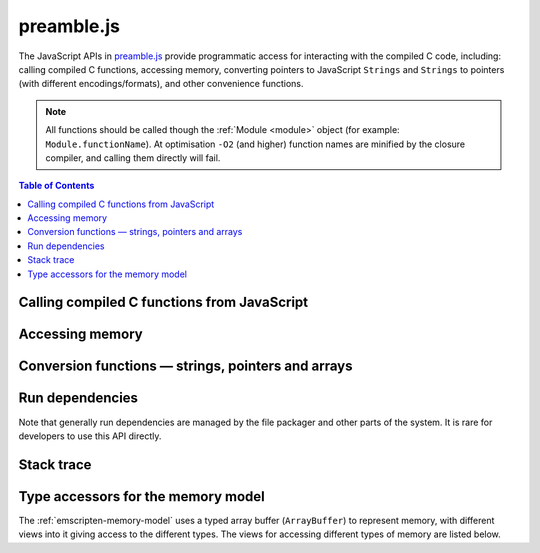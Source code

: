 .. _preamble-js:

===========
preamble.js
===========

The JavaScript APIs in `preamble.js <https://github.com/kripken/emscripten/blob/master/src/preamble.js>`_ provide programmatic access for interacting with the compiled C code, including: calling compiled C functions, accessing memory, converting pointers to JavaScript ``Strings`` and ``Strings`` to pointers (with different encodings/formats), and other convenience functions.

.. note:: All functions should be called though the :ref:`Module <module>` object (for example: ``Module.functionName``). At optimisation ``-O2`` (and higher) function names are minified by the closure compiler, and calling them directly will fail.


.. contents:: Table of Contents
    :local:
    :depth: 1



Calling compiled C functions from JavaScript
============================================

.. js:function:: ccall(ident, returnType, argTypes, args, opts)

	Call a compiled C function from JavaScript.

	The function executes a compiled C function from JavaScript and returns the result. C++ name mangling means that "normal" C++ functions cannot be called; the function must either be defined in a **.c** file or be a C++ function defined with ``extern "C"``.

	``returnType`` and ``argTypes`` let you specify the types of parameters and the return value. The possible types are ``"number"``, ``"string"`` or ``"array"``, which correspond to the appropriate JavaScript types. Use ``"number"`` for any numeric type or C pointer, ``string`` for C ``char*`` that represent strings, and ``"array"`` for JavaScript arrays and typed arrays; for typed arrays, it must be a Uint8Array or Int8Array.

	.. code-block:: javascript

		// Call C from JavaScript
		var result = Module.ccall('c_add', // name of C function
			'number', // return type
			['number', 'number'], // argument types
			[10, 20]); // arguments
		
		// result is 30
		
	.. COMMENT (not rendered): There is more complete documentation in the guide: **HamishW** — add link to guide when it exists (currently in wiki at "Interacting with code").
	
	.. note:: 
		- ``ccall`` uses the C stack for temporary values. If you pass a string then it is only "alive" until the call is complete. If the code being called saves the pointer to be used later, it may point to invalid data. 
		- If you need a string to live forever, you can create it, for example, using ``_malloc`` and :js:func:`stringToUTF8`. However, you must later delete it manually!
		- LLVM optimizations can inline and remove functions, after which you will not be able to call them. Similarly, function names minified by the *Closure Compiler* are inaccessible. In either case, the solution is to add the functions to the ``EXPORTED_FUNCTIONS`` list when you invoke *emcc* :  
		
			::

				-s EXPORTED_FUNCTIONS="['_main', '_myfunc']"
			
			Exported functions can be called as normal: ::
			
				a_result = Module.ccall('myfunc', 'number', ['number'], [10])
		

	:param ident: The name of the C function to be called.	
	:param returnType: The return type of the function. Note that ``array`` is not supported as there is no way for us to know the length of the array. For a void function this can be ``null`` (note: the JavaScript ``null`` value, not a string containing the word "null").

	.. note:: 64-bit integers become two 32-bit parameters, for the low and high bits (since 64-bit integers cannot be represented in JavaScript numbers).

	:param argTypes: An array of the types of arguments for the function (if there are no arguments, this can be omitted).
	:param args: An array of the arguments to the function, as native JavaScript values (as in ``returnType``). Note that string arguments will be stored on the stack (the JavaScript string will become a C string on the stack).
	:returns: The result of the function call as a native JavaScript value (as in ``returnType``).
	:opts: An optional options object. It can contain the following properties:

			- ``async``: Implies that the ccall will perform an async operation. This assumes you are using the Emterpreter-Async option for your code. When using this option, the ccalled function cannot return a value (it can't be received synchronously anyhow).

	.. COMMENT (not rendered): The ccall/cwrap functions only work for C++ functions that use "extern C". In theory ordinary C++ names can be unmangled, but it would require tool to ship a fairly large amount of code just for this purpose.

	
.. js:function:: cwrap(ident, returnType, argTypes)

	Returns a native JavaScript wrapper for a C function. 
	
	This is similar to :js:func:`ccall`, but returns a JavaScript function that can be reused as many time as needed. The C function can be defined in a C file, or be a C-compatible C++ function defined using ``extern "C"`` (to prevent name mangling).
	

	.. code-block:: javascript
	
		// Call C from JavaScript
		var c_javascript_add = Module.cwrap('c_add', // name of C function
			'number', // return type
			['number', 'number']); // argument types

		// Call c_javascript_add normally
		console.log(c_javascript_add(10, 20)); // 30
		console.log(c_javascript_add(20, 30)); // 50	

	.. COMMENT (not rendered): There is more complete documentation in the guide: **HamishW** — add link to guide when it exists (currently in wiki at "Interacting with code").
	
	.. note:: 
		- ``cwrap`` uses the C stack for temporary values. If you pass a string then it is only "alive" until the call is complete. If the code being called saves the pointer to be used later, it may point to invalid data. If you need a string to live forever, you can create it, for example, using ``_malloc`` and :js:func:`stringToUTF8`. However, you must later delete it manually!
		- LLVM optimizations can inline and remove functions, after which you will not be able to "wrap" them. Similarly, function names minified by the *Closure Compiler* are inaccessible. In either case, the solution is to add the functions to the ``EXPORTED_FUNCTIONS`` list when you invoke *emcc* :  
		- ``cwrap`` does not actually call compiled code (only calling the wrapper it returns does that). That means that it is safe to call ``cwrap`` early, before the runtime is fully initialized (but calling the returned wrapped function must wait for the runtime, of course, like calling compiled code in general).
		
			::

				-s EXPORTED_FUNCTIONS="['_main', '_myfunc']"
			
			Exported functions can be called as normal: ::
			
				my_func = Module.cwrap('myfunc', 'number', ['number'])
				my_func(12)

	:param ident: The name of the C function to be called.	
	:param returnType: The return type of the function. This can be ``"number"``, ``"string"`` or ``"array"``, which correspond to the appropriate JavaScript types (use ``"number"`` for any C pointer, and ``"array"`` for JavaScript arrays and typed arrays; note that arrays are 8-bit), or for a void function it can be ``null`` (note: the JavaScript ``null`` value, not a string containing the word "null").
	:param argTypes: An array of the types of arguments for the function (if there are no arguments, this can be omitted). Types are as in ``returnType``, except that ``array`` is not supported as there is no way for us to know the length of the array).
	:returns: A JavaScript function that can be used for running the C function. 	

		
	
	
Accessing memory
================

	
.. js:function:: setValue(ptr, value, type[, noSafe])

	Sets a value at a specific memory address at run-time. 
	
	.. note::
		- :js:func:`setValue` and :js:func:`getValue` only do *aligned* writes and reads.
		- The ``type`` is an LLVM IR type (one of ``i8``, ``i16``, ``i32``, ``i64``, ``float``, ``double``, or a pointer type like ``i8*`` or just ``*``), not JavaScript types as used in :js:func:`ccall` or :js:func:`cwrap`. This is a lower-level operation, and we do need to care what specific type is being used.	

	:param ptr: A pointer (number) representing the memory address.  
	:param value: The value to be stored 	
	:param type: An LLVM IR type as a string (see "note" above). 	
	:param noSafe: Developers should ignore this variable. It is only used in ``SAFE_HEAP`` compilation mode, where it can help avoid infinite recursion in some specialist use cases. 
	:type noSafe: bool
		
		

.. js:function:: getValue(ptr, type[, noSafe])

	Gets a value at a specific memory address at run-time. 

	.. note::
		- :js:func:`setValue` and :js:func:`getValue` only do *aligned* writes and reads!
		- The ``type`` is an LLVM IR type (one of ``i8``, ``i16``, ``i32``, ``i64``, ``float``, ``double``, or a pointer type like ``i8*`` or just ``*``), not JavaScript types as used in :js:func:`ccall` or :js:func:`cwrap`. This is a lower-level operation, and we do need to care what specific type is being used.

	:param ptr: A pointer (number) representing the memory address.  
	:param type: An LLVM IR type as a string (see "note" above). 	
	:param noSafe: Developers should ignore this variable. It is only used in ``SAFE_HEAP`` compilation mode, where it can help avoid infinite recursion in some specialist use cases.
	:type noSafe: bool
	:returns: The value stored at the specified memory address.




Conversion functions — strings, pointers and arrays
===================================================

.. js:function:: Pointer_stringify(ptr[, length])
	
	Returns a JavaScript String from a pointer, for use in compiled code.
	
	:param ptr: The pointer to be converted to a ``String``.
	:param length: The length of the data in the pointer (optional).
	:returns: A JavaScript ``String`` containing the data from ``ptr``.
	:rtype: String


.. js:function:: UTF8ToString(ptr)

	Given a pointer ``ptr`` to a null-terminated UTF8-encoded string in the Emscripten HEAP, returns a copy of that string as a JavaScript ``String`` object.

	:param ptr: A pointer to a null-terminated UTF8-encoded string in the Emscripten HEAP.
	:returns: A JavaScript ``String`` object
	


.. js:function:: stringToUTF8(str, outPtr, maxBytesToWrite)

	Copies the given JavaScript ``String`` object ``str`` to the Emscripten HEAP at address ``outPtr``, null-terminated and encoded in UTF8 form.

	The copy will require at most ``str.length*4+1`` bytes of space in the HEAP. You can use the function ``lengthBytesUTF8()`` to compute the exact amount of bytes (excluding the null terminator) needed to encode the string.

	:param str: A JavaScript ``String`` object.
	:type str: String
	:param outPtr: Pointer to data copied from ``str``, encoded in UTF8 format and null-terminated.
	:param maxBytesToWrite: A limit on the number of bytes that this function can at most write out. If the string is longer than this, the output is truncated. The outputted string will always be null terminated, even if truncation occurred, as long as ``maxBytesToWrite > 0``.


.. js:function:: UTF16ToString(ptr)

	Given a pointer ``ptr`` to a null-terminated UTF16LE-encoded string in the Emscripten HEAP, returns a copy of that string as a JavaScript ``String`` object.

	:param ptr: A pointer to a null-terminated UTF16LE-encoded string in the Emscripten HEAP.
	:returns: A JavaScript ``String`` object
	


.. js:function:: stringToUTF16(str, outPtr, maxBytesToWrite)

	Copies the given JavaScript ``String`` object ``str`` to the Emscripten HEAP at address ``outPtr``, null-terminated and encoded in UTF16LE form. 
	
	The copy will require exactly ``(str.length+1)*2`` bytes of space in the HEAP.

	:param str: A JavaScript ``String`` object.
	:type str: String
	:param outPtr: Pointer to data copied from ``str``, encoded in UTF16LE format and null-terminated.
	:param maxBytesToWrite: A limit on the number of bytes that this function can at most write out. If the string is longer than this, the output is truncated. The outputted string will always be null terminated, even if truncation occurred, as long as ``maxBytesToWrite >= 2`` so that there is space for the null terminator.



.. js:function:: UTF32ToString(ptr)

	Given a pointer ``ptr`` to a null-terminated UTF32LE-encoded string in the Emscripten HEAP, returns a copy of that string as a JavaScript ``String`` object.

	:param ptr: A pointer to a null-terminated UTF32LE-encoded string in the Emscripten HEAP.
	:returns: A JavaScript ``String`` object.
	

.. js:function:: stringToUTF32(str, outPtr, maxBytesToWrite)

	Copies the given JavaScript ``String`` object ``str`` to the Emscripten HEAP at address ``outPtr``, null-terminated and encoded in UTF32LE form. 
	
	The copy will require at most ``(str.length+1)*4`` bytes of space in the HEAP, but can use less, since ``str.length`` does not return the number of characters in the string, but the number of UTF-16 code units in the string. You can use the function ``lengthBytesUTF32()`` to compute the exact amount of bytes (excluding the null terminator) needed to encode the string.
	
	:param str: A JavaScript ``String`` object.
	:type str: String
	:param outPtr: Pointer to data copied from ``str``, encoded in encoded in UTF32LE format and null-terminated.
	:param maxBytesToWrite: A limit on the number of bytes that this function can at most write out. If the string is longer than this, the output is truncated. The outputted string will always be null terminated, even if truncation occurred, as long as `maxBytesToWrite >= 4`` so that there is space for the null terminator.



.. js:function:: intArrayFromString(stringy, dontAddNull[, length])

	This converts a JavaScript string into a C-line array of numbers, 0-terminated.

	:param stringy: The string to be converted.
	:type stringy: String
	:param dontAddNull: If ``true``, the new array is not zero-terminated.
	:type dontAddNull: bool
	:param length: The length of the array (optional).
	:returns: The array created from ``stringy``.		
	

.. js:function:: intArrayToString(array)

	This creates a JavaScript string from a zero-terminated C-line array of numbers.  

	:param array: The array to convert.
	:returns: A ``String``, containing the content of ``array``.


	
.. js:function:: writeStringToMemory(string, buffer, dontAddNull)

	Writes a JavaScript string to a specified address in the heap. 

	.. warning:: This function is deprecated, you should call the function ``stringToUTF8`` instead, which provides a secure bounded version of the same functionality instead.
	
	.. code-block:: javascript
	
		// Allocate space for string and extra '0' at the end
		var buffer = Module._malloc(myString.length+1);
		
		// Write the string to memory
		Module.writeStringToMemory(myString, buffer);
		
		// We can now send buffer into a C function, it is just a normal char* pointer

	:param string: The string to write into memory.
	:type string: String
	:param buffer: The address (number) where ``string`` is to be written.
	:type buffer: Number
	:param dontAddNull: If ``true``, the new array is not zero-terminated.
	:type dontAddNull: bool	
	


.. js:function:: writeArrayToMemory(array, buffer)

	Writes an array to a specified address in the heap. Note that memory should to be allocated for the array before it is written.

	:param array: The array to write to memory.
	:param buffer: The address (number) where ``array`` is to be written.
	:type buffer: Number

	

.. js:function:: writeAsciiToMemory(str, buffer, dontAddNull)

	Writes an ASCII string to a specified address in the heap. Note that memory should to be allocated for the string before it is written.
	
	The string is assumed to only have characters in the ASCII character set. If ASSERTIONS are enabled and this is not the case, it will fail.
	
	.. code-block:: javascript
	
		// Allocate space for string
		var buffer = Module._malloc(myString.length);
		
		// Write the string to memory
		Module.writeStringToMemory(myString, buffer);

	:param string: The string to write into memory.
	:param buffer: The address where ``string`` is to be written.
	:param dontAddNull: If ``true``, the new string is not zero-terminated.
	:type dontAddNull: bool	



Run dependencies 
=====================================

Note that generally run dependencies are managed by the file packager and other parts of the system. It is rare for developers to use this API directly.


.. js:function:: addRunDependency(id)

	Adds an ``id`` to the list of run dependencies. 
	
	This adds a run dependency and increments the run dependency counter. 
	
	.. COMMENT (not rendered): **HamishW** Remember to link to Execution lifecycle in Browser environment or otherwise link to information on using this. Possibly its own topic.

	:param id: An arbitrary id representing the operation.
	:type id: String
	

	
.. js:function:: removeRunDependency(id)

	Removes a specified ``id`` from the list of run dependencies.

	:param id: The identifier for the specific dependency to be removed (added with :js:func:`addRunDependency`)
	:type id: String
	


Stack trace 
=====================

.. js:function:: stackTrace()

	Returns the current stack track. 

		.. note:: The stack trace is not available at least on IE10 and Safari 6.

	:returns: The current stack trace, if available.




Type accessors for the memory model
===================================

The :ref:`emscripten-memory-model` uses a typed array buffer (``ArrayBuffer``) to represent memory, with different views into it giving access to the different types. The views for accessing different types of memory are listed below.


.. js:data:: HEAP8

	View for 8-bit signed memory. 

	
.. js:data:: HEAP16

	View for 16-bit signed memory. 

	
.. js:data:: HEAP32

	View for 32-bit signed memory. 
	

.. js:data:: HEAPU8

	View for 8-bit unsigned memory. 

	
.. js:data:: HEAPU16

	View for 16-bit unsigned memory. 

	
.. js:data:: HEAPU32

	View for 32-bit unsigned memory. 


.. js:data:: HEAPF32

	View for 32-bit float memory. 

	
.. js:data:: HEAPF64

	View for 64-bit float memory. 

	

	

	
.. COMMENT (not rendered) : The following methods are explicitly not part of the public API and not documented. Note that in some case referred to by function name, other cases by Module assignment.
	
	function allocate(slab, types, allocator, ptr) — Internal and use is discouraged. Documentation can remain in source code but not here.
		associated contants ALLOC_NORMAL, ALLOC_STACK, ALLOC_STATIC, ALLOC_DYNAMIC, ALLOC_NONE

	function addOnPreRun
	function addOnInit
	function addOnPreMain
	function addOnExit
	function addOnPostRun
	Module['ALLOC_NORMAL'] = ALLOC_NORMAL;
	Module['ALLOC_STACK'] = ALLOC_STACK;
	Module['ALLOC_STATIC'] = ALLOC_STATIC;
	Module['ALLOC_DYNAMIC'] = ALLOC_DYNAMIC;
	Module['ALLOC_NONE'] = ALLOC_NONE;
	Module['HEAP'] = HEAP;
	Module['IHEAP'] = IHEAP;
	function alignUp(x, multiple)
	function enlargeMemory()
	function demangle(func)
	function demangleAll(text)
	function parseJSFunc(jsfunc)
	function callRuntimeCallbacks(callbacks)
	function preRun()
	function ensureInitRuntime()
	function preMain()
	function exitRuntime()
	function postRun()
	function getCFunc(ident)
	function jsCall()
	function SAFE_HEAP_CLEAR(dest)
	function SAFE_HEAP_ACCESS(dest, type, store, ignore, storeValue)
	function SAFE_HEAP_STORE(dest, value, type, ignore)
	function SAFE_HEAP_LOAD(dest, type, unsigned, ignore)
	function SAFE_HEAP_COPY_HISTORY(dest, src)
	function SAFE_HEAP_FILL_HISTORY(from, to, type)
	function getSafeHeapType(bytes, isFloat)
	function SAFE_HEAP_STORE(dest, value, bytes, isFloat)
	function SAFE_HEAP_LOAD(dest, bytes, isFloat, unsigned)
	function SAFE_FT_MASK(value, mask)
	function CHECK_OVERFLOW(value, bits, ignore, sig)
	Module['PGOMonitor'] = PGOMonitor; — a bit confusing
	Module["preloadedImages"]
	Module["preloadedAudios"]


.. PRIVATE NOTES (not rendered) :
	- In theory JavaScript exceptions could be thrown for very bad input (e.g., provide an integer instead of a string, and the function does .length on it). These are implied everywhere and not documented.
	- noSafe parameter: It solves technical problem of infinite recursion in some cases where SAFE_HEAP is being used. Not really interesting for users. 


	



